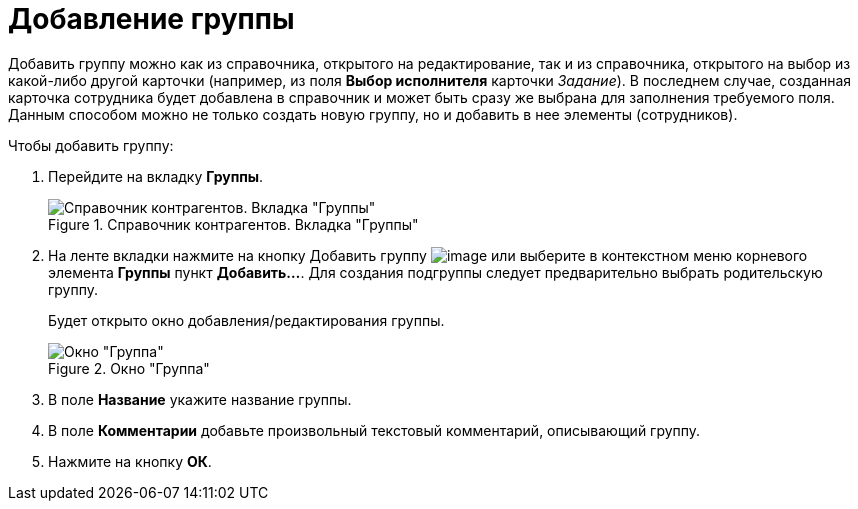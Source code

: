 = Добавление группы

Добавить группу можно как из справочника, открытого на редактирование, так и из справочника, открытого на выбор из какой-либо другой карточки (например, из поля *Выбор исполнителя* карточки _Задание_). В последнем случае, созданная карточка сотрудника будет добавлена в справочник и может быть сразу же выбрана для заполнения требуемого поля. Данным способом можно не только создать новую группу, но и добавить в нее элементы (сотрудников).

.Чтобы добавить группу:
. Перейдите на вкладку *Группы*.
+
.Справочник контрагентов. Вкладка "Группы"
image::part_Groups_tab.png[Справочник контрагентов. Вкладка "Группы"]
+
. На ленте вкладки нажмите на кнопку Добавить группу image:buttons/part_group_add.png[image] или выберите в контекстном меню корневого элемента *Группы* пункт *Добавить...*. Для создания подгруппы следует предварительно выбрать родительскую группу.
+
Будет открыто окно добавления/редактирования группы.
+
.Окно "Группа"
image::part_Group_partner.png[Окно "Группа"]
+
. В поле *Название* укажите название группы.
. В поле *Комментарии* добавьте произвольный текстовый комментарий, описывающий группу.
. Нажмите на кнопку *ОК*.
